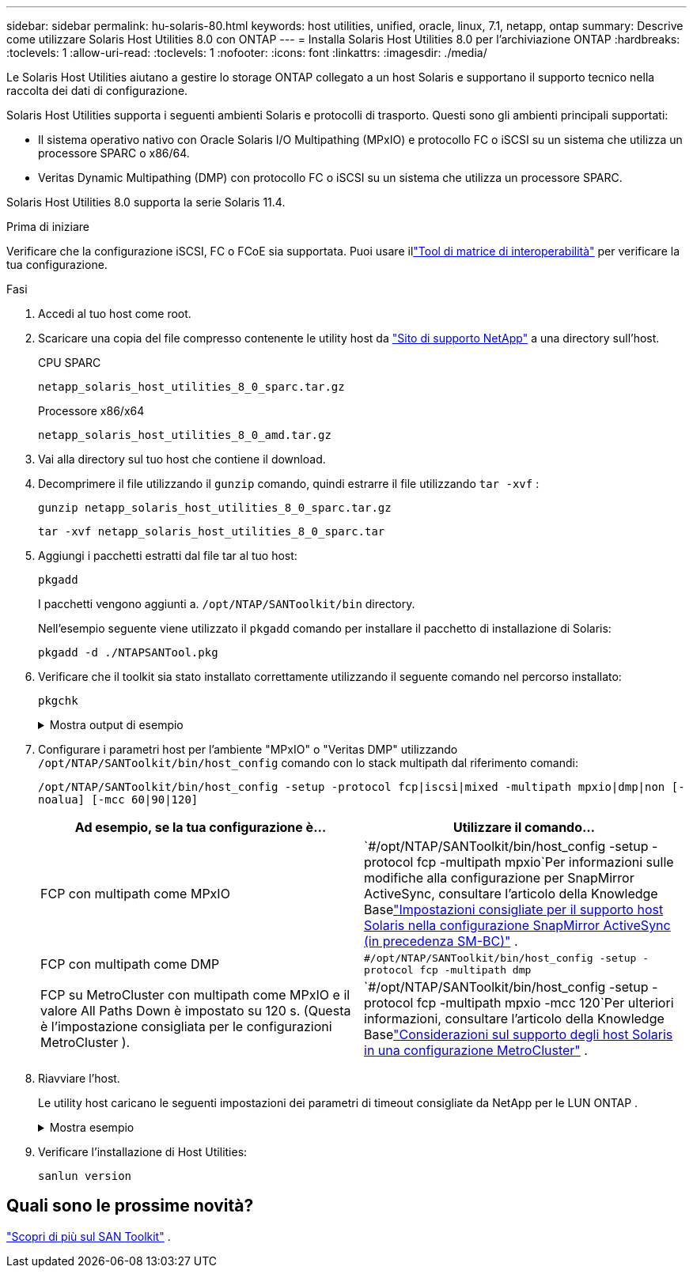 ---
sidebar: sidebar 
permalink: hu-solaris-80.html 
keywords: host utilities, unified, oracle, linux, 7.1, netapp, ontap 
summary: Descrive come utilizzare Solaris Host Utilities 8.0 con ONTAP 
---
= Installa Solaris Host Utilities 8.0 per l'archiviazione ONTAP
:hardbreaks:
:toclevels: 1
:allow-uri-read: 
:toclevels: 1
:nofooter: 
:icons: font
:linkattrs: 
:imagesdir: ./media/


[role="lead"]
Le Solaris Host Utilities aiutano a gestire lo storage ONTAP collegato a un host Solaris e supportano il supporto tecnico nella raccolta dei dati di configurazione.

Solaris Host Utilities supporta i seguenti ambienti Solaris e protocolli di trasporto.  Questi sono gli ambienti principali supportati:

* Il sistema operativo nativo con Oracle Solaris I/O Multipathing (MPxIO) e protocollo FC o iSCSI su un sistema che utilizza un processore SPARC o x86/64.
* Veritas Dynamic Multipathing (DMP) con protocollo FC o iSCSI su un sistema che utilizza un processore SPARC.


Solaris Host Utilities 8.0 supporta la serie Solaris 11.4.

.Prima di iniziare
Verificare che la configurazione iSCSI, FC o FCoE sia supportata.  Puoi usare illink:https://imt.netapp.com/matrix/#welcome["Tool di matrice di interoperabilità"^] per verificare la tua configurazione.

.Fasi
. Accedi al tuo host come root.
. Scaricare una copia del file compresso contenente le utility host da link:https://mysupport.netapp.com/site/products/all/details/hostutilities/downloads-tab/download/61343/6.2/downloads["Sito di supporto NetApp"^] a una directory sull'host.
+
[role="tabbed-block"]
====
.CPU SPARC
--
[source, cli]
----
netapp_solaris_host_utilities_8_0_sparc.tar.gz
----
--
.Processore x86/x64
--
[source, cli]
----
netapp_solaris_host_utilities_8_0_amd.tar.gz
----
--
====
. Vai alla directory sul tuo host che contiene il download.
. Decomprimere il file utilizzando il `gunzip` comando, quindi estrarre il file utilizzando `tar -xvf` :
+
[source, cli]
----
gunzip netapp_solaris_host_utilities_8_0_sparc.tar.gz
----
+
[source, cli]
----
tar -xvf netapp_solaris_host_utilities_8_0_sparc.tar
----
. Aggiungi i pacchetti estratti dal file tar al tuo host:
+
[source, cli]
----
pkgadd
----
+
I pacchetti vengono aggiunti a. `/opt/NTAP/SANToolkit/bin` directory.

+
Nell'esempio seguente viene utilizzato il `pkgadd` comando per installare il pacchetto di installazione di Solaris:

+
[source, cli]
----
pkgadd -d ./NTAPSANTool.pkg
----
. Verificare che il toolkit sia stato installato correttamente utilizzando il seguente comando nel percorso installato:
+
[source, cli]
----
pkgchk
----
+
.Mostra output di esempio
[%collapsible]
====
[listing]
----
# pkgchk -l -p /opt/NTAP/SANToolkit

Pathname: /opt/NTAP/SANToolkit
Type: directory
Expected mode: 0755
Expected owner: root
Expected group: sys
Referenced by the following packages: NTAPSANTool
Current status: installed

# ls -alR /opt/NTAP/SANToolkit
/opt/NTAP/SANToolkit:
total 1038
drwxr-xr-x   3 root     sys            4 Mar  7 13:11 .
drwxr-xr-x   3 root     sys            3 Mar  7 13:11 ..
drwxr-xr-x   2 root     sys            6 Mar 17 18:32 bin
-r-xr-xr-x   1 root     sys       432666 Dec 31 13:23 NOTICES.PDF

/opt/NTAP/SANToolkit/bin:
total 3350
drwxr-xr-x   2 root     sys            6 Mar 17 18:32 .
drwxr-xr-x   3 root     sys            4 Mar  7 13:11 ..
-r-xr-xr-x   1 root     sys      1297000 Feb  7 22:22 host_config
-r-xr-xr-x   1 root     root         996 Mar 17 18:32 san_version
-r-xr-xr-x   1 root     sys       309700 Feb  7 22:22 sanlun
-r-xr-xr-x   1 root     sys          677 Feb  7 22:22 vidpid.dat

# cd /usr/share/man/man1; ls -al host_config.1 sanlun.1
-r-xr-xr-x   1 root     sys        12266 Feb  7 22:22 host_config.1
-r-xr-xr-x   1 root     sys         9044 Feb  7 22:22 sanlun.1
----
====
. Configurare i parametri host per l'ambiente "MPxIO" o "Veritas DMP" utilizzando `/opt/NTAP/SANToolkit/bin/host_config` comando con lo stack multipath dal riferimento comandi:
+
`/opt/NTAP/SANToolkit/bin/host_config -setup -protocol fcp|iscsi|mixed -multipath mpxio|dmp|non [-noalua] [-mcc 60|90|120]`

+
[cols="2*"]
|===
| Ad esempio, se la tua configurazione è... | Utilizzare il comando... 


| FCP con multipath come MPxIO | `#/opt/NTAP/SANToolkit/bin/host_config -setup -protocol fcp -multipath mpxio`Per informazioni sulle modifiche alla configurazione per SnapMirror ActiveSync, consultare l'articolo della Knowledge Baselink:https://kb.netapp.com/on-prem/ontap/DP/SnapMirror/SnapMirror-KBs/Solaris_Host_support_recommended_settings_in_SnapMirror_active_sync_formerly_SM_BC_configuration["Impostazioni consigliate per il supporto host Solaris nella configurazione SnapMirror ActiveSync (in precedenza SM-BC)"^] . 


| FCP con multipath come DMP | `#/opt/NTAP/SANToolkit/bin/host_config -setup -protocol fcp -multipath dmp` 


| FCP su MetroCluster con multipath come MPxIO e il valore All Paths Down è impostato su 120 s.  (Questa è l'impostazione consigliata per le configurazioni MetroCluster ). | `#/opt/NTAP/SANToolkit/bin/host_config -setup -protocol fcp -multipath mpxio -mcc 120`Per ulteriori informazioni, consultare l'articolo della Knowledge Baselink:https://kb.netapp.com/on-prem/ontap/mc/MC-KBs/Solaris_host_support_considerations_in_a_MetroCluster_configuration["Considerazioni sul supporto degli host Solaris in una configurazione MetroCluster"^] . 
|===
. Riavviare l'host.
+
Le utility host caricano le seguenti impostazioni dei parametri di timeout consigliate da NetApp per le LUN ONTAP .

+
.Mostra esempio
[%collapsible]
====
[listing]
----
#prtconf -v |grep NETAPP
   value='NETAPP  LUN' +
   physical-block-size:4096,
   retries-busy:30,
   retries-reset:30,
   retries-notready:300,
   retries-timeout:10,
   throttle-max:64,
   throttle-min:8,
   disksort:false,
   cache-nonvolatile:true'
----
====
. Verificare l'installazione di Host Utilities:
+
[source, cli]
----
sanlun version
----




== Quali sono le prossime novità?

link:hu-solaris-san-toolkit.html["Scopri di più sul SAN Toolkit"] .
